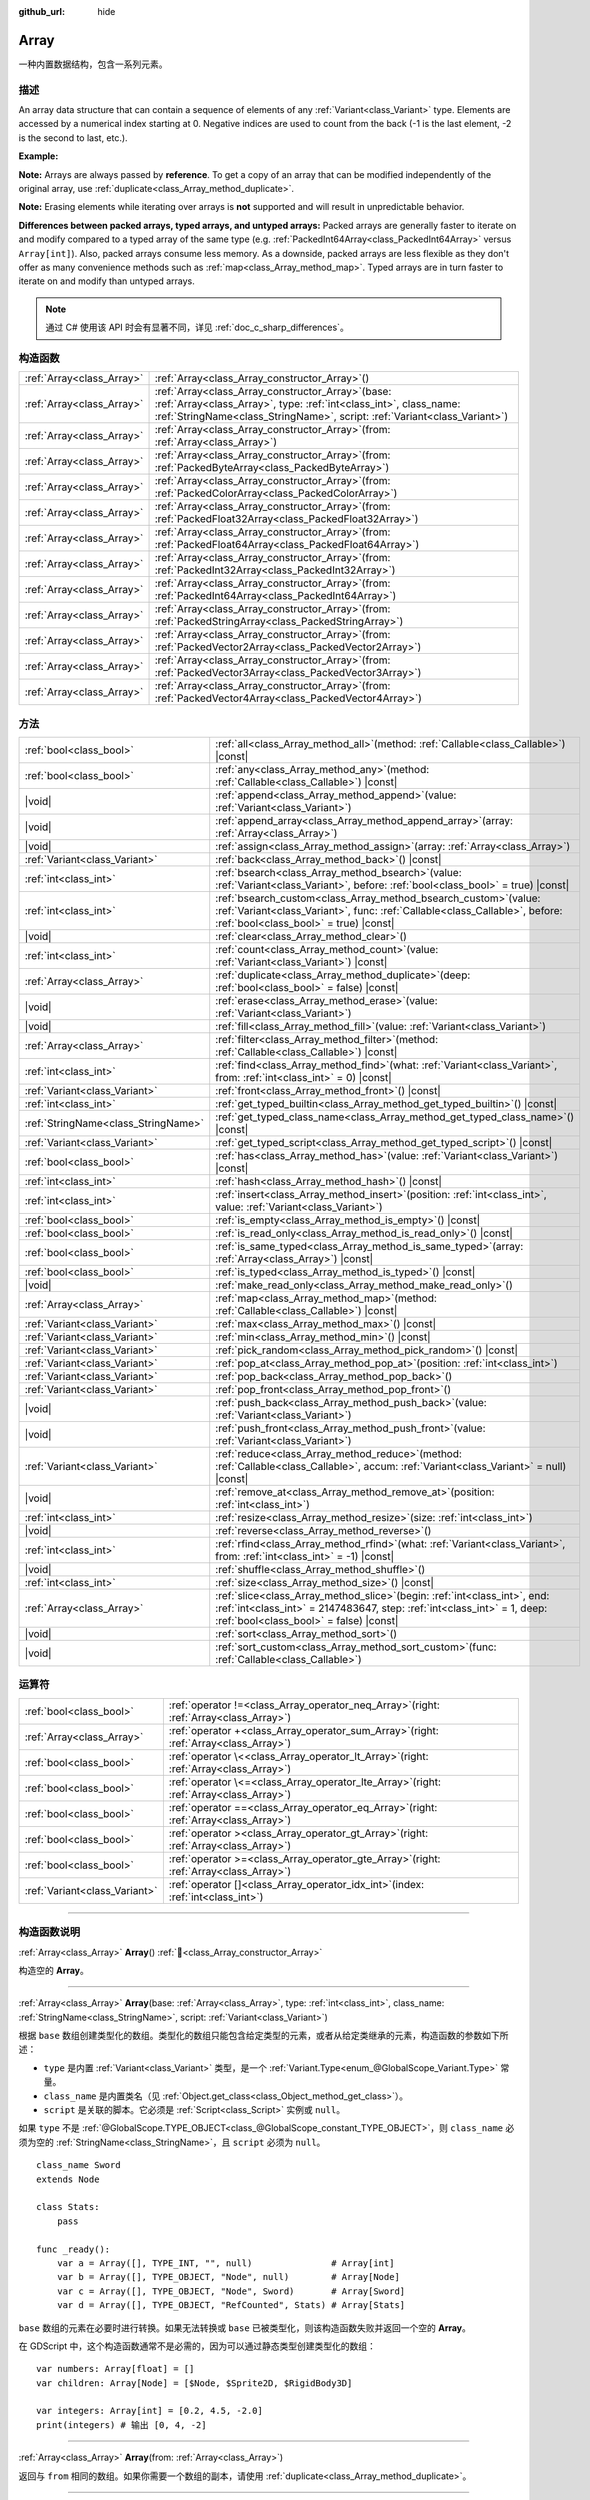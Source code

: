 :github_url: hide

.. DO NOT EDIT THIS FILE!!!
.. Generated automatically from Godot engine sources.
.. Generator: https://github.com/godotengine/godot/tree/4.3/doc/tools/make_rst.py.
.. XML source: https://github.com/godotengine/godot/tree/4.3/doc/classes/Array.xml.

.. _class_Array:

Array
=====

一种内置数据结构，包含一系列元素。

.. rst-class:: classref-introduction-group

描述
----

An array data structure that can contain a sequence of elements of any :ref:`Variant<class_Variant>` type. Elements are accessed by a numerical index starting at 0. Negative indices are used to count from the back (-1 is the last element, -2 is the second to last, etc.).

\ **Example:**\ 


.. tabs::

 .. code-tab:: gdscript

    var array = ["First", 2, 3, "Last"]
    print(array[0])  # Prints "First"
    print(array[2])  # Prints 3
    print(array[-1]) # Prints "Last"
    
    array[1] = "Second"
    print(array[1])  # Prints "Second"
    print(array[-3]) # Prints "Second"

 .. code-tab:: csharp

    var array = new Godot.Collections.Array{"First", 2, 3, "Last"};
    GD.Print(array[0]); // Prints "First"
    GD.Print(array[2]); // Prints 3
    GD.Print(array[^1]); // Prints "Last"
    
    array[1] = "Second";
    GD.Print(array[1]); // Prints "Second"
    GD.Print(array[^3]); // Prints "Second"



\ **Note:** Arrays are always passed by **reference**. To get a copy of an array that can be modified independently of the original array, use :ref:`duplicate<class_Array_method_duplicate>`.

\ **Note:** Erasing elements while iterating over arrays is **not** supported and will result in unpredictable behavior.

\ **Differences between packed arrays, typed arrays, and untyped arrays:** Packed arrays are generally faster to iterate on and modify compared to a typed array of the same type (e.g. :ref:`PackedInt64Array<class_PackedInt64Array>` versus ``Array[int]``). Also, packed arrays consume less memory. As a downside, packed arrays are less flexible as they don't offer as many convenience methods such as :ref:`map<class_Array_method_map>`. Typed arrays are in turn faster to iterate on and modify than untyped arrays.

.. note::

	通过 C# 使用该 API 时会有显著不同，详见 :ref:`doc_c_sharp_differences`\ 。

.. rst-class:: classref-reftable-group

构造函数
--------

.. table::
   :widths: auto

   +---------------------------+-------------------------------------------------------------------------------------------------------------------------------------------------------------------------------------------------------------+
   | :ref:`Array<class_Array>` | :ref:`Array<class_Array_constructor_Array>`\ (\ )                                                                                                                                                           |
   +---------------------------+-------------------------------------------------------------------------------------------------------------------------------------------------------------------------------------------------------------+
   | :ref:`Array<class_Array>` | :ref:`Array<class_Array_constructor_Array>`\ (\ base\: :ref:`Array<class_Array>`, type\: :ref:`int<class_int>`, class_name\: :ref:`StringName<class_StringName>`, script\: :ref:`Variant<class_Variant>`\ ) |
   +---------------------------+-------------------------------------------------------------------------------------------------------------------------------------------------------------------------------------------------------------+
   | :ref:`Array<class_Array>` | :ref:`Array<class_Array_constructor_Array>`\ (\ from\: :ref:`Array<class_Array>`\ )                                                                                                                         |
   +---------------------------+-------------------------------------------------------------------------------------------------------------------------------------------------------------------------------------------------------------+
   | :ref:`Array<class_Array>` | :ref:`Array<class_Array_constructor_Array>`\ (\ from\: :ref:`PackedByteArray<class_PackedByteArray>`\ )                                                                                                     |
   +---------------------------+-------------------------------------------------------------------------------------------------------------------------------------------------------------------------------------------------------------+
   | :ref:`Array<class_Array>` | :ref:`Array<class_Array_constructor_Array>`\ (\ from\: :ref:`PackedColorArray<class_PackedColorArray>`\ )                                                                                                   |
   +---------------------------+-------------------------------------------------------------------------------------------------------------------------------------------------------------------------------------------------------------+
   | :ref:`Array<class_Array>` | :ref:`Array<class_Array_constructor_Array>`\ (\ from\: :ref:`PackedFloat32Array<class_PackedFloat32Array>`\ )                                                                                               |
   +---------------------------+-------------------------------------------------------------------------------------------------------------------------------------------------------------------------------------------------------------+
   | :ref:`Array<class_Array>` | :ref:`Array<class_Array_constructor_Array>`\ (\ from\: :ref:`PackedFloat64Array<class_PackedFloat64Array>`\ )                                                                                               |
   +---------------------------+-------------------------------------------------------------------------------------------------------------------------------------------------------------------------------------------------------------+
   | :ref:`Array<class_Array>` | :ref:`Array<class_Array_constructor_Array>`\ (\ from\: :ref:`PackedInt32Array<class_PackedInt32Array>`\ )                                                                                                   |
   +---------------------------+-------------------------------------------------------------------------------------------------------------------------------------------------------------------------------------------------------------+
   | :ref:`Array<class_Array>` | :ref:`Array<class_Array_constructor_Array>`\ (\ from\: :ref:`PackedInt64Array<class_PackedInt64Array>`\ )                                                                                                   |
   +---------------------------+-------------------------------------------------------------------------------------------------------------------------------------------------------------------------------------------------------------+
   | :ref:`Array<class_Array>` | :ref:`Array<class_Array_constructor_Array>`\ (\ from\: :ref:`PackedStringArray<class_PackedStringArray>`\ )                                                                                                 |
   +---------------------------+-------------------------------------------------------------------------------------------------------------------------------------------------------------------------------------------------------------+
   | :ref:`Array<class_Array>` | :ref:`Array<class_Array_constructor_Array>`\ (\ from\: :ref:`PackedVector2Array<class_PackedVector2Array>`\ )                                                                                               |
   +---------------------------+-------------------------------------------------------------------------------------------------------------------------------------------------------------------------------------------------------------+
   | :ref:`Array<class_Array>` | :ref:`Array<class_Array_constructor_Array>`\ (\ from\: :ref:`PackedVector3Array<class_PackedVector3Array>`\ )                                                                                               |
   +---------------------------+-------------------------------------------------------------------------------------------------------------------------------------------------------------------------------------------------------------+
   | :ref:`Array<class_Array>` | :ref:`Array<class_Array_constructor_Array>`\ (\ from\: :ref:`PackedVector4Array<class_PackedVector4Array>`\ )                                                                                               |
   +---------------------------+-------------------------------------------------------------------------------------------------------------------------------------------------------------------------------------------------------------+

.. rst-class:: classref-reftable-group

方法
----

.. table::
   :widths: auto

   +-------------------------------------+---------------------------------------------------------------------------------------------------------------------------------------------------------------------------------------------------------+
   | :ref:`bool<class_bool>`             | :ref:`all<class_Array_method_all>`\ (\ method\: :ref:`Callable<class_Callable>`\ ) |const|                                                                                                              |
   +-------------------------------------+---------------------------------------------------------------------------------------------------------------------------------------------------------------------------------------------------------+
   | :ref:`bool<class_bool>`             | :ref:`any<class_Array_method_any>`\ (\ method\: :ref:`Callable<class_Callable>`\ ) |const|                                                                                                              |
   +-------------------------------------+---------------------------------------------------------------------------------------------------------------------------------------------------------------------------------------------------------+
   | |void|                              | :ref:`append<class_Array_method_append>`\ (\ value\: :ref:`Variant<class_Variant>`\ )                                                                                                                   |
   +-------------------------------------+---------------------------------------------------------------------------------------------------------------------------------------------------------------------------------------------------------+
   | |void|                              | :ref:`append_array<class_Array_method_append_array>`\ (\ array\: :ref:`Array<class_Array>`\ )                                                                                                           |
   +-------------------------------------+---------------------------------------------------------------------------------------------------------------------------------------------------------------------------------------------------------+
   | |void|                              | :ref:`assign<class_Array_method_assign>`\ (\ array\: :ref:`Array<class_Array>`\ )                                                                                                                       |
   +-------------------------------------+---------------------------------------------------------------------------------------------------------------------------------------------------------------------------------------------------------+
   | :ref:`Variant<class_Variant>`       | :ref:`back<class_Array_method_back>`\ (\ ) |const|                                                                                                                                                      |
   +-------------------------------------+---------------------------------------------------------------------------------------------------------------------------------------------------------------------------------------------------------+
   | :ref:`int<class_int>`               | :ref:`bsearch<class_Array_method_bsearch>`\ (\ value\: :ref:`Variant<class_Variant>`, before\: :ref:`bool<class_bool>` = true\ ) |const|                                                                |
   +-------------------------------------+---------------------------------------------------------------------------------------------------------------------------------------------------------------------------------------------------------+
   | :ref:`int<class_int>`               | :ref:`bsearch_custom<class_Array_method_bsearch_custom>`\ (\ value\: :ref:`Variant<class_Variant>`, func\: :ref:`Callable<class_Callable>`, before\: :ref:`bool<class_bool>` = true\ ) |const|          |
   +-------------------------------------+---------------------------------------------------------------------------------------------------------------------------------------------------------------------------------------------------------+
   | |void|                              | :ref:`clear<class_Array_method_clear>`\ (\ )                                                                                                                                                            |
   +-------------------------------------+---------------------------------------------------------------------------------------------------------------------------------------------------------------------------------------------------------+
   | :ref:`int<class_int>`               | :ref:`count<class_Array_method_count>`\ (\ value\: :ref:`Variant<class_Variant>`\ ) |const|                                                                                                             |
   +-------------------------------------+---------------------------------------------------------------------------------------------------------------------------------------------------------------------------------------------------------+
   | :ref:`Array<class_Array>`           | :ref:`duplicate<class_Array_method_duplicate>`\ (\ deep\: :ref:`bool<class_bool>` = false\ ) |const|                                                                                                    |
   +-------------------------------------+---------------------------------------------------------------------------------------------------------------------------------------------------------------------------------------------------------+
   | |void|                              | :ref:`erase<class_Array_method_erase>`\ (\ value\: :ref:`Variant<class_Variant>`\ )                                                                                                                     |
   +-------------------------------------+---------------------------------------------------------------------------------------------------------------------------------------------------------------------------------------------------------+
   | |void|                              | :ref:`fill<class_Array_method_fill>`\ (\ value\: :ref:`Variant<class_Variant>`\ )                                                                                                                       |
   +-------------------------------------+---------------------------------------------------------------------------------------------------------------------------------------------------------------------------------------------------------+
   | :ref:`Array<class_Array>`           | :ref:`filter<class_Array_method_filter>`\ (\ method\: :ref:`Callable<class_Callable>`\ ) |const|                                                                                                        |
   +-------------------------------------+---------------------------------------------------------------------------------------------------------------------------------------------------------------------------------------------------------+
   | :ref:`int<class_int>`               | :ref:`find<class_Array_method_find>`\ (\ what\: :ref:`Variant<class_Variant>`, from\: :ref:`int<class_int>` = 0\ ) |const|                                                                              |
   +-------------------------------------+---------------------------------------------------------------------------------------------------------------------------------------------------------------------------------------------------------+
   | :ref:`Variant<class_Variant>`       | :ref:`front<class_Array_method_front>`\ (\ ) |const|                                                                                                                                                    |
   +-------------------------------------+---------------------------------------------------------------------------------------------------------------------------------------------------------------------------------------------------------+
   | :ref:`int<class_int>`               | :ref:`get_typed_builtin<class_Array_method_get_typed_builtin>`\ (\ ) |const|                                                                                                                            |
   +-------------------------------------+---------------------------------------------------------------------------------------------------------------------------------------------------------------------------------------------------------+
   | :ref:`StringName<class_StringName>` | :ref:`get_typed_class_name<class_Array_method_get_typed_class_name>`\ (\ ) |const|                                                                                                                      |
   +-------------------------------------+---------------------------------------------------------------------------------------------------------------------------------------------------------------------------------------------------------+
   | :ref:`Variant<class_Variant>`       | :ref:`get_typed_script<class_Array_method_get_typed_script>`\ (\ ) |const|                                                                                                                              |
   +-------------------------------------+---------------------------------------------------------------------------------------------------------------------------------------------------------------------------------------------------------+
   | :ref:`bool<class_bool>`             | :ref:`has<class_Array_method_has>`\ (\ value\: :ref:`Variant<class_Variant>`\ ) |const|                                                                                                                 |
   +-------------------------------------+---------------------------------------------------------------------------------------------------------------------------------------------------------------------------------------------------------+
   | :ref:`int<class_int>`               | :ref:`hash<class_Array_method_hash>`\ (\ ) |const|                                                                                                                                                      |
   +-------------------------------------+---------------------------------------------------------------------------------------------------------------------------------------------------------------------------------------------------------+
   | :ref:`int<class_int>`               | :ref:`insert<class_Array_method_insert>`\ (\ position\: :ref:`int<class_int>`, value\: :ref:`Variant<class_Variant>`\ )                                                                                 |
   +-------------------------------------+---------------------------------------------------------------------------------------------------------------------------------------------------------------------------------------------------------+
   | :ref:`bool<class_bool>`             | :ref:`is_empty<class_Array_method_is_empty>`\ (\ ) |const|                                                                                                                                              |
   +-------------------------------------+---------------------------------------------------------------------------------------------------------------------------------------------------------------------------------------------------------+
   | :ref:`bool<class_bool>`             | :ref:`is_read_only<class_Array_method_is_read_only>`\ (\ ) |const|                                                                                                                                      |
   +-------------------------------------+---------------------------------------------------------------------------------------------------------------------------------------------------------------------------------------------------------+
   | :ref:`bool<class_bool>`             | :ref:`is_same_typed<class_Array_method_is_same_typed>`\ (\ array\: :ref:`Array<class_Array>`\ ) |const|                                                                                                 |
   +-------------------------------------+---------------------------------------------------------------------------------------------------------------------------------------------------------------------------------------------------------+
   | :ref:`bool<class_bool>`             | :ref:`is_typed<class_Array_method_is_typed>`\ (\ ) |const|                                                                                                                                              |
   +-------------------------------------+---------------------------------------------------------------------------------------------------------------------------------------------------------------------------------------------------------+
   | |void|                              | :ref:`make_read_only<class_Array_method_make_read_only>`\ (\ )                                                                                                                                          |
   +-------------------------------------+---------------------------------------------------------------------------------------------------------------------------------------------------------------------------------------------------------+
   | :ref:`Array<class_Array>`           | :ref:`map<class_Array_method_map>`\ (\ method\: :ref:`Callable<class_Callable>`\ ) |const|                                                                                                              |
   +-------------------------------------+---------------------------------------------------------------------------------------------------------------------------------------------------------------------------------------------------------+
   | :ref:`Variant<class_Variant>`       | :ref:`max<class_Array_method_max>`\ (\ ) |const|                                                                                                                                                        |
   +-------------------------------------+---------------------------------------------------------------------------------------------------------------------------------------------------------------------------------------------------------+
   | :ref:`Variant<class_Variant>`       | :ref:`min<class_Array_method_min>`\ (\ ) |const|                                                                                                                                                        |
   +-------------------------------------+---------------------------------------------------------------------------------------------------------------------------------------------------------------------------------------------------------+
   | :ref:`Variant<class_Variant>`       | :ref:`pick_random<class_Array_method_pick_random>`\ (\ ) |const|                                                                                                                                        |
   +-------------------------------------+---------------------------------------------------------------------------------------------------------------------------------------------------------------------------------------------------------+
   | :ref:`Variant<class_Variant>`       | :ref:`pop_at<class_Array_method_pop_at>`\ (\ position\: :ref:`int<class_int>`\ )                                                                                                                        |
   +-------------------------------------+---------------------------------------------------------------------------------------------------------------------------------------------------------------------------------------------------------+
   | :ref:`Variant<class_Variant>`       | :ref:`pop_back<class_Array_method_pop_back>`\ (\ )                                                                                                                                                      |
   +-------------------------------------+---------------------------------------------------------------------------------------------------------------------------------------------------------------------------------------------------------+
   | :ref:`Variant<class_Variant>`       | :ref:`pop_front<class_Array_method_pop_front>`\ (\ )                                                                                                                                                    |
   +-------------------------------------+---------------------------------------------------------------------------------------------------------------------------------------------------------------------------------------------------------+
   | |void|                              | :ref:`push_back<class_Array_method_push_back>`\ (\ value\: :ref:`Variant<class_Variant>`\ )                                                                                                             |
   +-------------------------------------+---------------------------------------------------------------------------------------------------------------------------------------------------------------------------------------------------------+
   | |void|                              | :ref:`push_front<class_Array_method_push_front>`\ (\ value\: :ref:`Variant<class_Variant>`\ )                                                                                                           |
   +-------------------------------------+---------------------------------------------------------------------------------------------------------------------------------------------------------------------------------------------------------+
   | :ref:`Variant<class_Variant>`       | :ref:`reduce<class_Array_method_reduce>`\ (\ method\: :ref:`Callable<class_Callable>`, accum\: :ref:`Variant<class_Variant>` = null\ ) |const|                                                          |
   +-------------------------------------+---------------------------------------------------------------------------------------------------------------------------------------------------------------------------------------------------------+
   | |void|                              | :ref:`remove_at<class_Array_method_remove_at>`\ (\ position\: :ref:`int<class_int>`\ )                                                                                                                  |
   +-------------------------------------+---------------------------------------------------------------------------------------------------------------------------------------------------------------------------------------------------------+
   | :ref:`int<class_int>`               | :ref:`resize<class_Array_method_resize>`\ (\ size\: :ref:`int<class_int>`\ )                                                                                                                            |
   +-------------------------------------+---------------------------------------------------------------------------------------------------------------------------------------------------------------------------------------------------------+
   | |void|                              | :ref:`reverse<class_Array_method_reverse>`\ (\ )                                                                                                                                                        |
   +-------------------------------------+---------------------------------------------------------------------------------------------------------------------------------------------------------------------------------------------------------+
   | :ref:`int<class_int>`               | :ref:`rfind<class_Array_method_rfind>`\ (\ what\: :ref:`Variant<class_Variant>`, from\: :ref:`int<class_int>` = -1\ ) |const|                                                                           |
   +-------------------------------------+---------------------------------------------------------------------------------------------------------------------------------------------------------------------------------------------------------+
   | |void|                              | :ref:`shuffle<class_Array_method_shuffle>`\ (\ )                                                                                                                                                        |
   +-------------------------------------+---------------------------------------------------------------------------------------------------------------------------------------------------------------------------------------------------------+
   | :ref:`int<class_int>`               | :ref:`size<class_Array_method_size>`\ (\ ) |const|                                                                                                                                                      |
   +-------------------------------------+---------------------------------------------------------------------------------------------------------------------------------------------------------------------------------------------------------+
   | :ref:`Array<class_Array>`           | :ref:`slice<class_Array_method_slice>`\ (\ begin\: :ref:`int<class_int>`, end\: :ref:`int<class_int>` = 2147483647, step\: :ref:`int<class_int>` = 1, deep\: :ref:`bool<class_bool>` = false\ ) |const| |
   +-------------------------------------+---------------------------------------------------------------------------------------------------------------------------------------------------------------------------------------------------------+
   | |void|                              | :ref:`sort<class_Array_method_sort>`\ (\ )                                                                                                                                                              |
   +-------------------------------------+---------------------------------------------------------------------------------------------------------------------------------------------------------------------------------------------------------+
   | |void|                              | :ref:`sort_custom<class_Array_method_sort_custom>`\ (\ func\: :ref:`Callable<class_Callable>`\ )                                                                                                        |
   +-------------------------------------+---------------------------------------------------------------------------------------------------------------------------------------------------------------------------------------------------------+

.. rst-class:: classref-reftable-group

运算符
------

.. table::
   :widths: auto

   +-------------------------------+----------------------------------------------------------------------------------------------+
   | :ref:`bool<class_bool>`       | :ref:`operator !=<class_Array_operator_neq_Array>`\ (\ right\: :ref:`Array<class_Array>`\ )  |
   +-------------------------------+----------------------------------------------------------------------------------------------+
   | :ref:`Array<class_Array>`     | :ref:`operator +<class_Array_operator_sum_Array>`\ (\ right\: :ref:`Array<class_Array>`\ )   |
   +-------------------------------+----------------------------------------------------------------------------------------------+
   | :ref:`bool<class_bool>`       | :ref:`operator \<<class_Array_operator_lt_Array>`\ (\ right\: :ref:`Array<class_Array>`\ )   |
   +-------------------------------+----------------------------------------------------------------------------------------------+
   | :ref:`bool<class_bool>`       | :ref:`operator \<=<class_Array_operator_lte_Array>`\ (\ right\: :ref:`Array<class_Array>`\ ) |
   +-------------------------------+----------------------------------------------------------------------------------------------+
   | :ref:`bool<class_bool>`       | :ref:`operator ==<class_Array_operator_eq_Array>`\ (\ right\: :ref:`Array<class_Array>`\ )   |
   +-------------------------------+----------------------------------------------------------------------------------------------+
   | :ref:`bool<class_bool>`       | :ref:`operator ><class_Array_operator_gt_Array>`\ (\ right\: :ref:`Array<class_Array>`\ )    |
   +-------------------------------+----------------------------------------------------------------------------------------------+
   | :ref:`bool<class_bool>`       | :ref:`operator >=<class_Array_operator_gte_Array>`\ (\ right\: :ref:`Array<class_Array>`\ )  |
   +-------------------------------+----------------------------------------------------------------------------------------------+
   | :ref:`Variant<class_Variant>` | :ref:`operator []<class_Array_operator_idx_int>`\ (\ index\: :ref:`int<class_int>`\ )        |
   +-------------------------------+----------------------------------------------------------------------------------------------+

.. rst-class:: classref-section-separator

----

.. rst-class:: classref-descriptions-group

构造函数说明
------------

.. _class_Array_constructor_Array:

.. rst-class:: classref-constructor

:ref:`Array<class_Array>` **Array**\ (\ ) :ref:`🔗<class_Array_constructor_Array>`

构造空的 **Array**\ 。

.. rst-class:: classref-item-separator

----

.. rst-class:: classref-constructor

:ref:`Array<class_Array>` **Array**\ (\ base\: :ref:`Array<class_Array>`, type\: :ref:`int<class_int>`, class_name\: :ref:`StringName<class_StringName>`, script\: :ref:`Variant<class_Variant>`\ )

根据 ``base`` 数组创建类型化的数组。类型化的数组只能包含给定类型的元素，或者从给定类继承的元素，构造函数的参数如下所述：

- ``type`` 是内置 :ref:`Variant<class_Variant>` 类型，是一个 :ref:`Variant.Type<enum_@GlobalScope_Variant.Type>` 常量。

- ``class_name`` 是内置类名（见 :ref:`Object.get_class<class_Object_method_get_class>`\ ）。

- ``script`` 是关联的脚本。它必须是 :ref:`Script<class_Script>` 实例或 ``null``\ 。

如果 ``type`` 不是 :ref:`@GlobalScope.TYPE_OBJECT<class_@GlobalScope_constant_TYPE_OBJECT>`\ ，则 ``class_name`` 必须为空的 :ref:`StringName<class_StringName>`\ ，且 ``script`` 必须为 ``null``\ 。

::

    class_name Sword
    extends Node
    
    class Stats:
        pass
    
    func _ready():
        var a = Array([], TYPE_INT, "", null)               # Array[int]
        var b = Array([], TYPE_OBJECT, "Node", null)        # Array[Node]
        var c = Array([], TYPE_OBJECT, "Node", Sword)       # Array[Sword]
        var d = Array([], TYPE_OBJECT, "RefCounted", Stats) # Array[Stats]

\ ``base`` 数组的元素在必要时进行转换。如果无法转换或 ``base`` 已被类型化，则该构造函数失败并返回一个空的 **Array**\ 。

在 GDScript 中，这个构造函数通常不是必需的，因为可以通过静态类型创建类型化的数组：

::

    var numbers: Array[float] = []
    var children: Array[Node] = [$Node, $Sprite2D, $RigidBody3D]
    
    var integers: Array[int] = [0.2, 4.5, -2.0]
    print(integers) # 输出 [0, 4, -2]

.. rst-class:: classref-item-separator

----

.. rst-class:: classref-constructor

:ref:`Array<class_Array>` **Array**\ (\ from\: :ref:`Array<class_Array>`\ )

返回与 ``from`` 相同的数组。如果你需要一个数组的副本，请使用 :ref:`duplicate<class_Array_method_duplicate>`\ 。

.. rst-class:: classref-item-separator

----

.. rst-class:: classref-constructor

:ref:`Array<class_Array>` **Array**\ (\ from\: :ref:`PackedByteArray<class_PackedByteArray>`\ )

从 :ref:`PackedByteArray<class_PackedByteArray>` 构造一个数组。

.. rst-class:: classref-item-separator

----

.. rst-class:: classref-constructor

:ref:`Array<class_Array>` **Array**\ (\ from\: :ref:`PackedColorArray<class_PackedColorArray>`\ )

从 :ref:`PackedColorArray<class_PackedColorArray>` 构造一个数组。

.. rst-class:: classref-item-separator

----

.. rst-class:: classref-constructor

:ref:`Array<class_Array>` **Array**\ (\ from\: :ref:`PackedFloat32Array<class_PackedFloat32Array>`\ )

从 :ref:`PackedFloat32Array<class_PackedFloat32Array>` 构造一个数组。

.. rst-class:: classref-item-separator

----

.. rst-class:: classref-constructor

:ref:`Array<class_Array>` **Array**\ (\ from\: :ref:`PackedFloat64Array<class_PackedFloat64Array>`\ )

从 :ref:`PackedFloat64Array<class_PackedFloat64Array>` 构造一个数组。

.. rst-class:: classref-item-separator

----

.. rst-class:: classref-constructor

:ref:`Array<class_Array>` **Array**\ (\ from\: :ref:`PackedInt32Array<class_PackedInt32Array>`\ )

从 :ref:`PackedInt32Array<class_PackedInt32Array>` 构造一个数组。

.. rst-class:: classref-item-separator

----

.. rst-class:: classref-constructor

:ref:`Array<class_Array>` **Array**\ (\ from\: :ref:`PackedInt64Array<class_PackedInt64Array>`\ )

从 :ref:`PackedInt64Array<class_PackedInt64Array>` 构造一个数组。

.. rst-class:: classref-item-separator

----

.. rst-class:: classref-constructor

:ref:`Array<class_Array>` **Array**\ (\ from\: :ref:`PackedStringArray<class_PackedStringArray>`\ )

从 :ref:`PackedStringArray<class_PackedStringArray>` 构造一个数组。

.. rst-class:: classref-item-separator

----

.. rst-class:: classref-constructor

:ref:`Array<class_Array>` **Array**\ (\ from\: :ref:`PackedVector2Array<class_PackedVector2Array>`\ )

从 :ref:`PackedVector2Array<class_PackedVector2Array>` 构造一个数组。

.. rst-class:: classref-item-separator

----

.. rst-class:: classref-constructor

:ref:`Array<class_Array>` **Array**\ (\ from\: :ref:`PackedVector3Array<class_PackedVector3Array>`\ )

从 :ref:`PackedVector3Array<class_PackedVector3Array>` 构造一个数组。

.. rst-class:: classref-item-separator

----

.. rst-class:: classref-constructor

:ref:`Array<class_Array>` **Array**\ (\ from\: :ref:`PackedVector4Array<class_PackedVector4Array>`\ )

从 :ref:`PackedVector4Array<class_PackedVector4Array>` 构造一个数组。

.. rst-class:: classref-section-separator

----

.. rst-class:: classref-descriptions-group

方法说明
--------

.. _class_Array_method_all:

.. rst-class:: classref-method

:ref:`bool<class_bool>` **all**\ (\ method\: :ref:`Callable<class_Callable>`\ ) |const| :ref:`🔗<class_Array_method_all>`

对数组中的每个元素调用给定的 :ref:`Callable<class_Callable>`\ ，如果 :ref:`Callable<class_Callable>` 为数组中的 *所有* 元素返回 ``true``\ ，则返回 ``true``\ 。如果 :ref:`Callable<class_Callable>` 为一个或多个数组元素返回 ``false``\ ，则此方法返回 ``false``\ 。

该 ``method`` 应采用一个 :ref:`Variant<class_Variant>` 参数（当前数组元素）并返回一个 :ref:`bool<class_bool>`\ 。


.. tabs::

 .. code-tab:: gdscript

    func greater_than_5(number):
        return number > 5
    
    func _ready():
        print([6, 10, 6].all(greater_than_5)) # 输出 true （3/3 元素被评估为真）。
        print([4, 10, 4].all(greater_than_5)) # 输出 false （1/3 元素被评估为真）。
        print([4, 4, 4].all(greater_than_5))  # 输出 false （0/3 元素被评估为真）。
        print([].all(greater_than_5))         # 输出 true （0/0 元素被评估为真）。
    
        # 与上面的第一行相同，但使用 lambda 函数。
        print([6, 10, 6].all(func(element): return element > 5)) # 输出 true

 .. code-tab:: csharp

    private static bool GreaterThan5(int number)
    {
        return number > 5;
    }
    
    public override void _Ready()
    {
        // 输出 true （3/3 元素被评估为真）。
        GD.Print(new Godot.Collections.Array>int< { 6, 10, 6 }.All(GreaterThan5));
        // 输出 false （1/3 元素被评估为真）。
        GD.Print(new Godot.Collections.Array>int< { 4, 10, 4 }.All(GreaterThan5));
        // 输出 false （0/3 元素被评估为真）。
        GD.Print(new Godot.Collections.Array>int< { 4, 4, 4 }.All(GreaterThan5));
        // 输出 true （0/0 元素被评估为真）。
        GD.Print(new Godot.Collections.Array>int< { }.All(GreaterThan5));
    
        // 与上面的第一行相同，但使用 lambda 函数。
        GD.Print(new Godot.Collections.Array>int< { 6, 10, 6 }.All(element => element > 5)); // 输出 true
    }



另请参见 :ref:`any<class_Array_method_any>`\ 、\ :ref:`filter<class_Array_method_filter>`\ 、\ :ref:`map<class_Array_method_map>` 和 :ref:`reduce<class_Array_method_reduce>`\ 。

\ **注意：**\ 与依赖 :ref:`filter<class_Array_method_filter>` 返回的数组大小不同，此方法会尽可能早地返回以提高性能（尤其是对于大型数组）。

\ **注意：**\ 对于空数组，此方法 `总是 <https://en.wikipedia.org/wiki/Vacuous_truth>`__ 返回 ``true``\ 。

.. rst-class:: classref-item-separator

----

.. _class_Array_method_any:

.. rst-class:: classref-method

:ref:`bool<class_bool>` **any**\ (\ method\: :ref:`Callable<class_Callable>`\ ) |const| :ref:`🔗<class_Array_method_any>`

对数组中的每个元素调用给定的 :ref:`Callable<class_Callable>`\ ，如果 :ref:`Callable<class_Callable>` 为数组中的\ * 一个或多个*\ 元素返回 ``true``\ ，则返回 ``true``\ 。如果 :ref:`Callable<class_Callable>` 为数组中的所有元素返回 ``false``\ ，则该方法返回 ``false``\ 。

该 ``method`` 应接受一个 :ref:`Variant<class_Variant>` 参数（当前数组元素）并返回一个 :ref:`bool<class_bool>`\ 。

::

    func greater_than_5(number):
        return number > 5
    
    func _ready():
        print([6, 10, 6].any(greater_than_5)) # 输出 true （3 个元素被评估为真）。
        print([4, 10, 4].any(greater_than_5)) #输出 true （1 个元素被评估为真）。
        print([4, 4, 4].any(greater_than_5))  # 输出 false （0 个元素被评估为真）。
        print([].any(greater_than_5))         # 输出 false （0 个元素被评估为真）。
    
        # 与上面的第一行相同，但使用 lambda 函数。
        print([6, 10, 6].any(func(number): return number > 5)) # 输出 true

另请参阅 :ref:`all<class_Array_method_all>`\ 、\ :ref:`filter<class_Array_method_filter>`\ 、\ :ref:`map<class_Array_method_map>` 和 :ref:`reduce<class_Array_method_reduce>`\ 。

\ **注意：**\ 与依赖 :ref:`filter<class_Array_method_filter>` 返回的数组大小不同，此方法会尽可能早地返回以提高性能（尤其是对于大型数组）。

\ **注意：**\ 对于一个空数组，这个方法总是返回 ``false``\ 。

.. rst-class:: classref-item-separator

----

.. _class_Array_method_append:

.. rst-class:: classref-method

|void| **append**\ (\ value\: :ref:`Variant<class_Variant>`\ ) :ref:`🔗<class_Array_method_append>`

将 ``value`` 追加到数组末尾（\ :ref:`push_back<class_Array_method_push_back>` 的别名）。

.. rst-class:: classref-item-separator

----

.. _class_Array_method_append_array:

.. rst-class:: classref-method

|void| **append_array**\ (\ array\: :ref:`Array<class_Array>`\ ) :ref:`🔗<class_Array_method_append_array>`

在该数组的末尾追加其他 ``array``\ 。

::

    var numbers = [1, 2, 3]
    var extra = [4, 5, 6]
    numbers.append_array(extra)
    print(numbers) # 输出 [1, 2, 3, 4, 5, 6]

.. rst-class:: classref-item-separator

----

.. _class_Array_method_assign:

.. rst-class:: classref-method

|void| **assign**\ (\ array\: :ref:`Array<class_Array>`\ ) :ref:`🔗<class_Array_method_assign>`

将另一个 ``array`` 的元素赋值到该数组中。调整数组大小以匹配 ``array``\ 。如果数组是有类型的，则执行类型转换。

.. rst-class:: classref-item-separator

----

.. _class_Array_method_back:

.. rst-class:: classref-method

:ref:`Variant<class_Variant>` **back**\ (\ ) |const| :ref:`🔗<class_Array_method_back>`

返回数组的最后一个元素。如果数组为空，则失败并返回 ``null``\ 。另请参阅 :ref:`front<class_Array_method_front>`\ 。

\ **注意：**\ 与 ``[]`` 运算符（\ ``array[-1]``\ ）不同，错误生成时不会停止项目执行。

.. rst-class:: classref-item-separator

----

.. _class_Array_method_bsearch:

.. rst-class:: classref-method

:ref:`int<class_int>` **bsearch**\ (\ value\: :ref:`Variant<class_Variant>`, before\: :ref:`bool<class_bool>` = true\ ) |const| :ref:`🔗<class_Array_method_bsearch>`

返回已排序数组中 ``value`` 的索引。如果找不到，则返回应被插入 ``value`` 的位置以保持数组被排序。使用的算法是\ `二分查找算法 <https://zh.wikipedia.org/wiki/%E4%BA%8C%E5%88%86%E6%90%9C%E5%B0%8B%E6%BC%94%E7%AE%97%E6%B3%95>`__\ 。

如果 ``before`` 为 ``true``\ （默认情况下），则返回的索引位于数组中所有等于 ``value`` 的已有元素之前。

::

    var numbers = [2, 4, 8, 10]
    var idx = numbers.bsearch(7)
    
    numbers.insert(idx, 7)
    print(numbers) # 输出 [2, 4, 7, 8, 10]
    
    var fruits = ["Apple", "Lemon", "Lemon", "Orange"]
    print(fruits.bsearch("Lemon", true))  # 输出 1，位于第一个 "Lemon"。
    print(fruits.bsearch("Lemon", false)) # 输出 3，位于 "Orange"。

\ **注意：**\ 对\ *未排序的*\ 数组调用 :ref:`bsearch<class_Array_method_bsearch>` 将导致意外行为。调用该方法之前，请使用 :ref:`sort<class_Array_method_sort>`\ 。

.. rst-class:: classref-item-separator

----

.. _class_Array_method_bsearch_custom:

.. rst-class:: classref-method

:ref:`int<class_int>` **bsearch_custom**\ (\ value\: :ref:`Variant<class_Variant>`, func\: :ref:`Callable<class_Callable>`, before\: :ref:`bool<class_bool>` = true\ ) |const| :ref:`🔗<class_Array_method_bsearch_custom>`

返回已排序数组中 ``value`` 的索引。如果找不到，则返回 ``value`` 应插入的位置，以保持数组已排序（使用 ``func`` 进行比较）。使用的算法是\ `二分查找算法 <https://zh.wikipedia.org/wiki/%E4%BA%8C%E5%88%86%E6%90%9C%E5%B0%8B%E6%BC%94%E7%AE%97%E6%B3%95>`__\ 。

与 :ref:`sort_custom<class_Array_method_sort_custom>` 类似，\ ``func`` 会根据需要多次调用，接收一个数组元素和 ``value`` 作为参数。如果数组元素应该在 ``value`` *后面*\ ，则函数应该返回 ``true``\ ，否则应该返回 ``false``\ 。

如果 ``before`` 为 ``true``\ （默认情况下），则返回的索引位于数组中所有等于 ``value`` 的已有元素之前。

::

    func sort_by_amount(a, b):
        if a[1] < b[1]:
            return true
        return false
    
    func _ready():
        var my_items = [["Tomato", 2], ["Kiwi", 5], ["Rice", 9]]
    
        var apple = ["Apple", 5]
        # "Apple" 被插入在 "Kiwi" 之前。
        my_items.insert(my_items.bsearch_custom(apple, sort_by_amount, true), apple)
    
        var banana = ["Banana", 5]
        # "Banana" 被插入在 "Kiwi" 之后。
        my_items.insert(my_items.bsearch_custom(banana, sort_by_amount, false), banana)
    
        # 输出 [["Tomato", 2], ["Apple", 5], ["Kiwi", 5], ["Banana", 5], ["Rice", 9]]
        print(my_items)

\ **注意：**\ 在\ *未排序的*\ 数组上调用 :ref:`bsearch_custom<class_Array_method_bsearch_custom>` 将导致意外行为。在调用该方法之前，请将 :ref:`sort_custom<class_Array_method_sort_custom>` 与 ``func`` 结合使用。

.. rst-class:: classref-item-separator

----

.. _class_Array_method_clear:

.. rst-class:: classref-method

|void| **clear**\ (\ ) :ref:`🔗<class_Array_method_clear>`

从该数组中移除所有元素。相当于调用 :ref:`resize<class_Array_method_resize>` 时指定大小为 ``0``\ 。

.. rst-class:: classref-item-separator

----

.. _class_Array_method_count:

.. rst-class:: classref-method

:ref:`int<class_int>` **count**\ (\ value\: :ref:`Variant<class_Variant>`\ ) |const| :ref:`🔗<class_Array_method_count>`

返回元素在数组中出现的次数。

.. rst-class:: classref-item-separator

----

.. _class_Array_method_duplicate:

.. rst-class:: classref-method

:ref:`Array<class_Array>` **duplicate**\ (\ deep\: :ref:`bool<class_bool>` = false\ ) |const| :ref:`🔗<class_Array_method_duplicate>`

返回数组的新副本。

默认情况下返回的是\ **浅拷贝**\ ：嵌套的 **Array** 和 :ref:`Dictionary<class_Dictionary>` 元素与原数组共享。对这些元素的修改会影响另一个数组。

如果 ``deep`` 为 ``true`` 则会返回\ **深拷贝**\ ：嵌套的数组和字典也会进行（递归的）复制。

.. rst-class:: classref-item-separator

----

.. _class_Array_method_erase:

.. rst-class:: classref-method

|void| **erase**\ (\ value\: :ref:`Variant<class_Variant>`\ ) :ref:`🔗<class_Array_method_erase>`

查找并从数组中移除 ``value`` 的第一个匹配值。如果数组中不存在 ``value``\ ，则什么也不会发生。要通过索引移除元素，请改用 :ref:`remove_at<class_Array_method_remove_at>`\ 。

\ **注意：**\ 该方法将移除的 ``value`` 后每个元素的索引移回一位，这可能会产生明显的性能成本，尤其是在较大的数组上。

\ **注意：**\ 在迭代数组时移除元素\ **不**\ 受支持，并且将导致不可预测的行为。

.. rst-class:: classref-item-separator

----

.. _class_Array_method_fill:

.. rst-class:: classref-method

|void| **fill**\ (\ value\: :ref:`Variant<class_Variant>`\ ) :ref:`🔗<class_Array_method_fill>`

将该数组中的所有元素都设置为给定的 ``value``\ 。

该方法通常与 :ref:`resize<class_Array_method_resize>` 一起使用，用于创建给定大小的数组并对其元素进行初始化：


.. tabs::

 .. code-tab:: gdscript

    var array = []
    array.resize(5)
    array.fill(2)
    print(array) # 输出 [2, 2, 2, 2, 2]

 .. code-tab:: csharp

    var array = new Godot.Collections.Array();
    array.Resize(5);
    array.Fill(2);
    GD.Print(array); // 输出 [2, 2, 2, 2, 2]



\ **注意：**\ 如果 ``value`` 是通过引用传递的 :ref:`Variant<class_Variant>`\ （\ :ref:`Object<class_Object>` 派生类、\ **Array**\ 、\ :ref:`Dictionary<class_Dictionary>` 等），则会用同一个 ``value`` 的引用填充该数组，即不会创建副本。

.. rst-class:: classref-item-separator

----

.. _class_Array_method_filter:

.. rst-class:: classref-method

:ref:`Array<class_Array>` **filter**\ (\ method\: :ref:`Callable<class_Callable>`\ ) |const| :ref:`🔗<class_Array_method_filter>`

在数组中的每个元素上调用给定的 :ref:`Callable<class_Callable>`\ ，并返回一个新的、经过过滤的 **Array**\ 。

该 ``method`` 接收一个数组元素作为参数，并且应返回 ``true`` 以将该元素添加到过滤后的数组中，或返回 ``false`` 以将其排除。

::

    func is_even(number):
        return number % 2 == 0
    
    func _ready():
        print([1, 4, 5, 8].filter(is_even)) # 输出 [4, 8]
    
        # 与上面相同，但使用 lambda 函数。
        print([1, 4, 5, 8].filter(func(number): return number % 2 == 0))

另请参见 :ref:`any<class_Array_method_any>`\ 、\ :ref:`all<class_Array_method_all>`\ 、\ :ref:`map<class_Array_method_map>` 和 :ref:`reduce<class_Array_method_reduce>`\ 。

.. rst-class:: classref-item-separator

----

.. _class_Array_method_find:

.. rst-class:: classref-method

:ref:`int<class_int>` **find**\ (\ what\: :ref:`Variant<class_Variant>`, from\: :ref:`int<class_int>` = 0\ ) |const| :ref:`🔗<class_Array_method_find>`

返回 ``what`` 在该数组中\ **第一次**\ 出现时的索引，不存在时返回 ``-1``\ 。搜索的起点可以使用 ``from`` 指定，终点为数组末尾。

\ **注意：**\ 如果你只想知道数组中是否包含 ``what``\ ，请使用 :ref:`has<class_Array_method_has>`\ （C# 则为 ``Contains``\ ）。在 GDScript 中，你还可以使用 ``in`` 运算符。

\ **注意：**\ 出于性能方面的考虑，搜索时会使用到 ``what`` 的 :ref:`Variant.Type<enum_@GlobalScope_Variant.Type>`\ 。例如该方法不会认为 ``7``\ （\ :ref:`int<class_int>`\ ）和 ``7.0``\ （\ :ref:`float<class_float>`\ ）相等。

.. rst-class:: classref-item-separator

----

.. _class_Array_method_front:

.. rst-class:: classref-method

:ref:`Variant<class_Variant>` **front**\ (\ ) |const| :ref:`🔗<class_Array_method_front>`

返回数组的第一个元素。如果数组为空，则失败并返回 ``null``\ 。另请参阅 :ref:`back<class_Array_method_back>`\ 。

\ **注意：**\ 与 ``[]`` 运算符（\ ``array[0]``\ ）不同，错误产生时不会停止项目执行。

.. rst-class:: classref-item-separator

----

.. _class_Array_method_get_typed_builtin:

.. rst-class:: classref-method

:ref:`int<class_int>` **get_typed_builtin**\ (\ ) |const| :ref:`🔗<class_Array_method_get_typed_builtin>`

将类型化数组的内置 :ref:`Variant<class_Variant>` 类型作为 :ref:`Variant.Type<enum_@GlobalScope_Variant.Type>` 常量返回。如果该数组不是类型化的，则返回 :ref:`@GlobalScope.TYPE_NIL<class_@GlobalScope_constant_TYPE_NIL>`\ 。另请参阅 :ref:`is_typed<class_Array_method_is_typed>`\ 。

.. rst-class:: classref-item-separator

----

.. _class_Array_method_get_typed_class_name:

.. rst-class:: classref-method

:ref:`StringName<class_StringName>` **get_typed_class_name**\ (\ ) |const| :ref:`🔗<class_Array_method_get_typed_class_name>`

如果内置 :ref:`Variant<class_Variant>` 类型为 :ref:`@GlobalScope.TYPE_OBJECT<class_@GlobalScope_constant_TYPE_OBJECT>`\ ，则返回类型数组的\ **内置**\ 类名。否则，返回一个空的 :ref:`StringName<class_StringName>`\ 。另请参阅 :ref:`is_typed<class_Array_method_is_typed>` 和 :ref:`Object.get_class<class_Object_method_get_class>`\ 。

.. rst-class:: classref-item-separator

----

.. _class_Array_method_get_typed_script:

.. rst-class:: classref-method

:ref:`Variant<class_Variant>` **get_typed_script**\ (\ ) |const| :ref:`🔗<class_Array_method_get_typed_script>`

返回与该类型数组关联的 :ref:`Script<class_Script>` 实例，如果不存在则返回 ``null``\ 。另请参阅 :ref:`is_typed<class_Array_method_is_typed>`\ 。

.. rst-class:: classref-item-separator

----

.. _class_Array_method_has:

.. rst-class:: classref-method

:ref:`bool<class_bool>` **has**\ (\ value\: :ref:`Variant<class_Variant>`\ ) |const| :ref:`🔗<class_Array_method_has>`

如果该数组包含给定的 ``value``\ ，则返回 ``true``\ 。


.. tabs::

 .. code-tab:: gdscript

    print(["inside", 7].has("inside"))  # 输出 true
    print(["inside", 7].has("outside")) # 输出 false
    print(["inside", 7].has(7))         # 输出 true
    print(["inside", 7].has("7"))       # 输出 false

 .. code-tab:: csharp

    var arr = new Godot.Collections.Array { "inside", 7 };
    // 按照 C# 惯例，该方法重命名为 `Contains`。
    GD.Print(arr.Contains("inside"));  // 输出 true
    GD.Print(arr.Contains("outside")); // 输出 false
    GD.Print(arr.Contains(7));         // 输出 true
    GD.Print(arr.Contains("7"));       // 输出 false



在 GDScript 中，这相当于 ``in`` 运算符：

::

    if 4 in [2, 4, 6, 8]:
        print("4 is here!") # 将被输出。

\ **注意：**\ 出于性能原因，搜索会受到 ``value`` 的 :ref:`Variant.Type<enum_@GlobalScope_Variant.Type>` 的影响。例如，对于该方法，\ ``7``\ （\ :ref:`int<class_int>`\ ）和 ``7.0``\ （\ :ref:`float<class_float>`\ ）不被视为相等。

.. rst-class:: classref-item-separator

----

.. _class_Array_method_hash:

.. rst-class:: classref-method

:ref:`int<class_int>` **hash**\ (\ ) |const| :ref:`🔗<class_Array_method_hash>`

返回代表该数组及其内容的散列 32 位整数值。

\ **注意：**\ 由于哈希碰撞的缘故，哈希相同的数组\ *不*\ 保证相同。而相对的是，哈希不同的数组保证不同。

.. rst-class:: classref-item-separator

----

.. _class_Array_method_insert:

.. rst-class:: classref-method

:ref:`int<class_int>` **insert**\ (\ position\: :ref:`int<class_int>`, value\: :ref:`Variant<class_Variant>`\ ) :ref:`🔗<class_Array_method_insert>`

在数组中给定索引（\ ``position``\ ）处插入新元素（\ ``value``\ ）。\ ``position`` 应介于 ``0`` 和数组的 :ref:`size<class_Array_method_size>` 之间。

如果成功，则返回 :ref:`@GlobalScope.OK<class_@GlobalScope_constant_OK>`\ ；如果该方法失败，则返回其他 :ref:`Error<enum_@GlobalScope_Error>` 常量之一。

\ **注意：**\ ``position`` 之后的每个元素的索引都需要向前移动，这可能会产生明显的性能成本，尤其是在较大的数组上。

.. rst-class:: classref-item-separator

----

.. _class_Array_method_is_empty:

.. rst-class:: classref-method

:ref:`bool<class_bool>` **is_empty**\ (\ ) |const| :ref:`🔗<class_Array_method_is_empty>`

如果数组为空（\ ``[]``\ ），则返回 ``true``\ 。另请参阅 :ref:`size<class_Array_method_size>`\ 。

.. rst-class:: classref-item-separator

----

.. _class_Array_method_is_read_only:

.. rst-class:: classref-method

:ref:`bool<class_bool>` **is_read_only**\ (\ ) |const| :ref:`🔗<class_Array_method_is_read_only>`

如果该数组是只读的，则返回 ``true``\ 。请参阅 :ref:`make_read_only<class_Array_method_make_read_only>`\ 。

在 GDScript 中，如果数组是使用 ``const`` 关键字声明的，则该数组自动为只读。

.. rst-class:: classref-item-separator

----

.. _class_Array_method_is_same_typed:

.. rst-class:: classref-method

:ref:`bool<class_bool>` **is_same_typed**\ (\ array\: :ref:`Array<class_Array>`\ ) |const| :ref:`🔗<class_Array_method_is_same_typed>`

如果该数组的类型与给定的 ``array`` 相同，则返回 ``true``\ 。另请参阅 :ref:`is_typed<class_Array_method_is_typed>`\ 。

.. rst-class:: classref-item-separator

----

.. _class_Array_method_is_typed:

.. rst-class:: classref-method

:ref:`bool<class_bool>` **is_typed**\ (\ ) |const| :ref:`🔗<class_Array_method_is_typed>`

如果数组是类型化的，则返回 ``true``\ 。类型化数组只能包含由类型化数组构造函数定义的特定类型的元素。类型化数组的方法仍应返回通用 :ref:`Variant<class_Variant>`\ 。

在 GDScript 中，可以使用静态类型定义类型化数组：

::

    var numbers: Array[float] = [0.2, 4.2, -2.0]
    print(numbers.is_typed()) # 输出 true

.. rst-class:: classref-item-separator

----

.. _class_Array_method_make_read_only:

.. rst-class:: classref-method

|void| **make_read_only**\ (\ ) :ref:`🔗<class_Array_method_make_read_only>`

使数组只读。数组的元素无法使用其他值覆盖，顺序也无法改变。不适用于字典等嵌套的元素。

在 GDScript 中，使用 ``const`` 关键字声明的数组会自动变为只读。

.. rst-class:: classref-item-separator

----

.. _class_Array_method_map:

.. rst-class:: classref-method

:ref:`Array<class_Array>` **map**\ (\ method\: :ref:`Callable<class_Callable>`\ ) |const| :ref:`🔗<class_Array_method_map>`

为数组中的每个元素调用给定的 :ref:`Callable<class_Callable>` 并返回一个新数组，其中填充了该 ``method`` 返回的值。

\ ``method`` 应该采用一个 :ref:`Variant<class_Variant>` 参数（当前数组元素）并且可以返回任意 :ref:`Variant<class_Variant>`\ 。

::

    func double(number):
        return number * 2
    
    func _ready():
        print([1, 2, 3].map(double)) # 输出 [2, 4, 6]
    
        # 与上面相同，但使用 lambda 函数。
        print([1, 2, 3].map(func(element): return element * 2))

另请参见 :ref:`filter<class_Array_method_filter>`\ 、\ :ref:`reduce<class_Array_method_reduce>`\ 、\ :ref:`any<class_Array_method_any>` 和 :ref:`all<class_Array_method_all>`\ 。

.. rst-class:: classref-item-separator

----

.. _class_Array_method_max:

.. rst-class:: classref-method

:ref:`Variant<class_Variant>` **max**\ (\ ) |const| :ref:`🔗<class_Array_method_max>`

如果所有元素都可以比较，则返回数组中包含元素的最大值。否则，返回 ``null``\ 。另请参阅 :ref:`min<class_Array_method_min>`\ 。

要使用自定义比较器查找最大值，可以使用 :ref:`reduce<class_Array_method_reduce>`\ 。

.. rst-class:: classref-item-separator

----

.. _class_Array_method_min:

.. rst-class:: classref-method

:ref:`Variant<class_Variant>` **min**\ (\ ) |const| :ref:`🔗<class_Array_method_min>`

如果所有元素都可以比较，则返回数组中包含元素的最小值。否则，返回 ``null``\ 。另请参阅 :ref:`max<class_Array_method_max>`\ 。

.. rst-class:: classref-item-separator

----

.. _class_Array_method_pick_random:

.. rst-class:: classref-method

:ref:`Variant<class_Variant>` **pick_random**\ (\ ) |const| :ref:`🔗<class_Array_method_pick_random>`

从该数组中返回一个随机元素。如果数组为空，则生成一个错误并返回 ``null``\ 。


.. tabs::

 .. code-tab:: gdscript

    # 可能输出 1、2、3.25、或 "Hi"。
    print([1, 2, 3.25, "Hi"].pick_random())

 .. code-tab:: csharp

    var array = new Godot.Collections.Array { 1, 2, 3.25f, "Hi" };
    GD.Print(array.PickRandom()); // 可能输出 1、2、3.25、或 "Hi"。



\ **注意：**\ 与引擎中的许多类似函数（例如 :ref:`@GlobalScope.randi<class_@GlobalScope_method_randi>` 或 :ref:`shuffle<class_Array_method_shuffle>`\ ）一样，该方法使用通用的全局随机种子。要从该方法获得可预测的结果，请参阅 :ref:`@GlobalScope.seed<class_@GlobalScope_method_seed>`\ 。

.. rst-class:: classref-item-separator

----

.. _class_Array_method_pop_at:

.. rst-class:: classref-method

:ref:`Variant<class_Variant>` **pop_at**\ (\ position\: :ref:`int<class_int>`\ ) :ref:`🔗<class_Array_method_pop_at>`

移除并返回数组中位于 ``position`` 索引处的元素。如果 ``position`` 为负数，则认为是相对于该数组末尾的值。如果数组为空，则返回 ``null``\ ；如果 ``position`` 超出范围，还会生成错误消息。

\ **注意：**\ 该方法将 ``position`` 之后每个元素的索引向后移动，这可能会产生明显的性能成本，尤其是在较大的数组上。

.. rst-class:: classref-item-separator

----

.. _class_Array_method_pop_back:

.. rst-class:: classref-method

:ref:`Variant<class_Variant>` **pop_back**\ (\ ) :ref:`🔗<class_Array_method_pop_back>`

移除并返回数组中的末尾元素。如果数组为空，则返回 ``null``\ ，而不会生成错误。另见 :ref:`pop_front<class_Array_method_pop_front>`\ 。

.. rst-class:: classref-item-separator

----

.. _class_Array_method_pop_front:

.. rst-class:: classref-method

:ref:`Variant<class_Variant>` **pop_front**\ (\ ) :ref:`🔗<class_Array_method_pop_front>`

移除并返回数组的第一个元素。如果数组为空，则返回 ``null``\ ，而不会生成错误。另请参阅 :ref:`pop_back<class_Array_method_pop_back>`\ 。

\ **注意：**\ 该方法将每个其他元素的索引向后移动，这可能会产生明显的性能成本，尤其是在较大的数组上。

.. rst-class:: classref-item-separator

----

.. _class_Array_method_push_back:

.. rst-class:: classref-method

|void| **push_back**\ (\ value\: :ref:`Variant<class_Variant>`\ ) :ref:`🔗<class_Array_method_push_back>`

在数组的末端追加一个元素。另请参阅 :ref:`push_front<class_Array_method_push_front>`\ 。

.. rst-class:: classref-item-separator

----

.. _class_Array_method_push_front:

.. rst-class:: classref-method

|void| **push_front**\ (\ value\: :ref:`Variant<class_Variant>`\ ) :ref:`🔗<class_Array_method_push_front>`

在数组的开头添加一个元素。另请参阅 :ref:`push_back<class_Array_method_push_back>`\ 。

\ **注意：**\ 该方法将每个其他元素的索引向前移动，这可能会产生明显的性能成本，尤其是在较大的数组上。

.. rst-class:: classref-item-separator

----

.. _class_Array_method_reduce:

.. rst-class:: classref-method

:ref:`Variant<class_Variant>` **reduce**\ (\ method\: :ref:`Callable<class_Callable>`, accum\: :ref:`Variant<class_Variant>` = null\ ) |const| :ref:`🔗<class_Array_method_reduce>`

为数组中的每个元素调用给定的 :ref:`Callable<class_Callable>`\ ，将结果累积在 ``accum`` 中，然后返回它。

\ ``method`` 接受两个参数：\ ``accum`` 的当前值，以及当前的数组元素。如果 ``accum`` 为 ``null``\ （默认值），则会从第二个元素开始迭代，将第一个元素作为 ``accum`` 的初始值。

::

    func sum(accum, number):
        return accum + number
    
    func _ready():
        print([1, 2, 3].reduce(sum, 0))  # 输出 6
        print([1, 2, 3].reduce(sum, 10)) # 输出 16
    
        # 与上面相同，但使用 lambda 函数。
        print([1, 2, 3].reduce(func(accum, number): return accum + number, 10))

如果 :ref:`max<class_Array_method_max>` 不理想，也可以使用该方法来实现自定义比较器：

::

    func _ready():
        var arr = [Vector2(5, 0), Vector2(3, 4), Vector2(1, 2)]
    
        var longest_vec = arr.reduce(func(max, vec): return vec if is_length_greater(vec, max) else max)
        print(longest_vec) # 输出 Vector2(3, 4).
    
    func is_length_greater(a, b):
        return a.length() > b.length()

另见 :ref:`map<class_Array_method_map>`\ 、\ :ref:`filter<class_Array_method_filter>`\ 、\ :ref:`any<class_Array_method_any>`\ 、\ :ref:`all<class_Array_method_all>`\ 。

.. rst-class:: classref-item-separator

----

.. _class_Array_method_remove_at:

.. rst-class:: classref-method

|void| **remove_at**\ (\ position\: :ref:`int<class_int>`\ ) :ref:`🔗<class_Array_method_remove_at>`

从数组中移除指定索引（\ ``position``\ ）处的元素。如果索引超出范围，则该方法失败。

如果需要返回被移除的元素，请使用 :ref:`pop_at<class_Array_method_pop_at>`\ 。要按值移除元素，请改用 :ref:`erase<class_Array_method_erase>`\ 。

\ **注意：**\ 该方法将 ``position`` 之后每个元素的索引向后移，这可能会产生明显的性能成本，尤其是在较大的数组上。

\ **注意：**\ ``position`` 不能为负数。要移除相对于数组末尾的元素，请使用 ``arr.remove_at(arr.size() - (i + 1))``\ 。要从数组中移除最后一个元素，请使用 ``arr.resize(arr.size() - 1)``\ 。

.. rst-class:: classref-item-separator

----

.. _class_Array_method_resize:

.. rst-class:: classref-method

:ref:`int<class_int>` **resize**\ (\ size\: :ref:`int<class_int>`\ ) :ref:`🔗<class_Array_method_resize>`

将数组的元素数设置为 ``size``\ 。如果 ``size`` 小于数组的当前大小，则移除末尾的元素。如果 ``size`` 大于数组的当前大小，则添加新的默认元素（通常为 ``null``\ ），具体取决于数组的类型。

如果成功，则返回 :ref:`@GlobalScope.OK<class_@GlobalScope_constant_OK>`\ ；如果该方法失败，则返回其他 :ref:`Error<enum_@GlobalScope_Error>` 常量之一。

\ **注意：**\ 调用该方法一次并分配新值，要比为每个新元素调用 :ref:`append<class_Array_method_append>` 更快。

.. rst-class:: classref-item-separator

----

.. _class_Array_method_reverse:

.. rst-class:: classref-method

|void| **reverse**\ (\ ) :ref:`🔗<class_Array_method_reverse>`

反转数组中所有元素的顺序。

.. rst-class:: classref-item-separator

----

.. _class_Array_method_rfind:

.. rst-class:: classref-method

:ref:`int<class_int>` **rfind**\ (\ what\: :ref:`Variant<class_Variant>`, from\: :ref:`int<class_int>` = -1\ ) |const| :ref:`🔗<class_Array_method_rfind>`

返回该数组中 ``what`` **最后一次**\ 出现时的索引，不存在时则为 ``-1``\ 。搜索的起点可以用 ``from`` 指定，终点为该数组的开头。该方法与 :ref:`find<class_Array_method_find>` 相对。

.. rst-class:: classref-item-separator

----

.. _class_Array_method_shuffle:

.. rst-class:: classref-method

|void| **shuffle**\ (\ ) :ref:`🔗<class_Array_method_shuffle>`

随机打乱数组中所有元素的顺序。

\ **注意：**\ 与引擎中很多类似的函数一样（例如 :ref:`@GlobalScope.randi<class_@GlobalScope_method_randi>` 和 :ref:`pick_random<class_Array_method_pick_random>`\ ），该方法使用的是通用的全局随机数种子。如何获取可预知的结果见 :ref:`@GlobalScope.seed<class_@GlobalScope_method_seed>`\ 。

.. rst-class:: classref-item-separator

----

.. _class_Array_method_size:

.. rst-class:: classref-method

:ref:`int<class_int>` **size**\ (\ ) |const| :ref:`🔗<class_Array_method_size>`

返回该数组中元素的数量。空数组（\ ``[]``\ ）始终返回 ``0``\ 。另请参阅 :ref:`is_empty<class_Array_method_is_empty>`\ 。

.. rst-class:: classref-item-separator

----

.. _class_Array_method_slice:

.. rst-class:: classref-method

:ref:`Array<class_Array>` **slice**\ (\ begin\: :ref:`int<class_int>`, end\: :ref:`int<class_int>` = 2147483647, step\: :ref:`int<class_int>` = 1, deep\: :ref:`bool<class_bool>` = false\ ) |const| :ref:`🔗<class_Array_method_slice>`

返回一个新的 **Array**\ ，其中包含该数组的元素，从索引 ``begin``\ （含）到 ``end``\ （不含），每个 ``step`` 个元素。

如果 ``begin`` 或 ``end`` 为负数，则它们的值相对于数组的末尾。

如果 ``step`` 为负数，则该方法反向遍历数组，返回按反向顺序排列的切片数组。要使其起作用，\ ``begin`` 必须大于 ``end``\ 。

如果 ``deep`` 为 ``true``\ ，则切片数组中所有嵌套的 **Array** 和 :ref:`Dictionary<class_Dictionary>` 元素都将从原始元素中递归复制。另请参阅 :ref:`duplicate<class_Array_method_duplicate>`)。

::

    var letters = ["A", "B", "C", "D", "E", "F"]
    
    print(letters.slice(0, 2))  # 输出 ["A", "B"]
    print(letters.slice(2, -2)) # 输出 ["C", "D"]
    print(letters.slice(-2, 6)) # 输出 ["E", "F"]
    
    print(letters.slice(0, 6, 2))  # 输出 ["A", "C", "E"]
    print(letters.slice(4, 1, -1)) # 输出 ["E", "D", "C"]

.. rst-class:: classref-item-separator

----

.. _class_Array_method_sort:

.. rst-class:: classref-method

|void| **sort**\ (\ ) :ref:`🔗<class_Array_method_sort>`

按升序对数组进行排序。最终顺序取决于元素之间的“小于”（\ ``>``\ ）比较。


.. tabs::

 .. code-tab:: gdscript

    var numbers = [10, 5, 2.5, 8]
    numbers.sort()
    print(numbers) # 输出 [2.5, 5, 8, 10]

 .. code-tab:: csharp

    var numbers = new Godot.Collections.Array { 10, 5, 2.5, 8 };
    numbers.Sort();
    GD.Print(numbers); // 输出 [2.5, 5, 8, 10]



\ **注意：**\ 使用的排序算法并不\ `稳定 <https://en.wikipedia.org/wiki/Sorting_algorithm#Stability>`__\ 。这意味着等效元素（例如 ``2`` 和 ``2.0``\ ）在调用 :ref:`sort<class_Array_method_sort>` 时可能会改变其顺序。

.. rst-class:: classref-item-separator

----

.. _class_Array_method_sort_custom:

.. rst-class:: classref-method

|void| **sort_custom**\ (\ func\: :ref:`Callable<class_Callable>`\ ) :ref:`🔗<class_Array_method_sort_custom>`

使用自定义的 :ref:`Callable<class_Callable>` 对数组进行排序。

\ ``func`` 可根据需要多次调用，接收两个数组元素作为参数。如果第一个元素应移到第二个元素的\ *前面*\ ，则该函数应返回 ``true``\ ，否则应返回 ``false``\ 。

::

    func sort_ascending(a, b):
        if a[1] < b[1]:
            return true
        return false
    
    func _ready():
        var my_items = [["Tomato", 5], ["Apple", 9], ["Rice", 4]]
        my_items.sort_custom(sort_ascending)
        print(my_items) # 输出 [["Rice", 4], ["Tomato", 5], ["Apple", 9]]
    
        # 使用 lambda 函数按降序排序。
        my_items.sort_custom(func(a, b): return a[0] > b[0])
        print(my_items) # 输出 [["Apple", 9], ["Tomato", 5], ["Rice", 4]]

可能还需要使用该方法按自然顺序对字符串进行排序，使用 :ref:`String.naturalnocasecmp_to<class_String_method_naturalnocasecmp_to>`\ ，如下例所示：

::

    var files = ["newfile1", "newfile2", "newfile10", "newfile11"]
    files.sort_custom(func(a, b): return a.naturalnocasecmp_to(b) < 0)
    print(files) # 输出 ["newfile1", "newfile2", "newfile10", "newfile11"]

\ **注意：**\ 在 C# 中，不支持该方法。

\ **注意：**\ 使用的排序算法并不是\ `稳定的 <https://en.wikipedia.org/wiki/Sorting_algorithm#Stability>`__\ 。这意味着在调用该方法时，被视为相等的值的顺序可能会发生变化。

\ **注意：**\ 不应随机化 ``func`` 的返回值，因为堆排序算法需要一致的结果。随机化返回值将导致意外行为。

.. rst-class:: classref-section-separator

----

.. rst-class:: classref-descriptions-group

运算符说明
----------

.. _class_Array_operator_neq_Array:

.. rst-class:: classref-operator

:ref:`bool<class_bool>` **operator !=**\ (\ right\: :ref:`Array<class_Array>`\ ) :ref:`🔗<class_Array_operator_neq_Array>`

如果该数组的大小或其元素与 ``right`` 不同，则返回 ``true``\ 。

.. rst-class:: classref-item-separator

----

.. _class_Array_operator_sum_Array:

.. rst-class:: classref-operator

:ref:`Array<class_Array>` **operator +**\ (\ right\: :ref:`Array<class_Array>`\ ) :ref:`🔗<class_Array_operator_sum_Array>`

将 ``right`` 数组追加到左操作数，会创建一个新的 **Array**\ 。这也称为数组拼接。


.. tabs::

 .. code-tab:: gdscript

    var array1 = ["One", 2]
    var array2 = [3, "Four"]
    print(array1 + array2) # 输出 ["One", 2, 3, "Four"]

 .. code-tab:: csharp

    // 请注意，C# 的原生数组类型无法进行拼接。
    var array1 = new Godot.Collections.Array{"One", 2};
    var array2 = new Godot.Collections.Array{3, "Four"};
    GD.Print(array1 + array2); // 输出 ["One", 2, 3, "Four"]



\ **注意：**\ 对于已有数组，\ :ref:`append_array<class_Array_method_append_array>` 比使用 ``+=`` 运算符的拼接和赋值效率高得多。

.. rst-class:: classref-item-separator

----

.. _class_Array_operator_lt_Array:

.. rst-class:: classref-operator

:ref:`bool<class_bool>` **operator <**\ (\ right\: :ref:`Array<class_Array>`\ ) :ref:`🔗<class_Array_operator_lt_Array>`

按顺序比较两个数组的元素，从索引 ``0`` 开始，到两个数组共同的最后一个索引结束。对于每对元素，如果该数组的元素小于 ``right`` 的元素，则返回 ``true``\ ；如果该元素大于 ``right`` 的元素，则返回 ``false``\ 。否则，继续下一对。

当所有搜索到的元素都相等时，如果该数组的大小小于 ``right`` 的大小，则返回 ``true``\ ，否则返回 ``false``\ 。

.. rst-class:: classref-item-separator

----

.. _class_Array_operator_lte_Array:

.. rst-class:: classref-operator

:ref:`bool<class_bool>` **operator <=**\ (\ right\: :ref:`Array<class_Array>`\ ) :ref:`🔗<class_Array_operator_lte_Array>`

按顺序比较两个数组的元素，从索引 ``0`` 开始，到两个数组共同的最后一个索引结束。对于每对元素，如果该数组的元素小于 ``right`` 的元素，则返回 ``true``\ ；如果该元素较大则返回 ``false``\ 。否则，继续下一对。

当所有搜索到的元素都相等时，如果该数组的大小小于或等于 ``right`` 的大小，则返回 ``true``\ ，否则返回 ``false``\ 。

.. rst-class:: classref-item-separator

----

.. _class_Array_operator_eq_Array:

.. rst-class:: classref-operator

:ref:`bool<class_bool>` **operator ==**\ (\ right\: :ref:`Array<class_Array>`\ ) :ref:`🔗<class_Array_operator_eq_Array>`

将左操作数 **Array** 与 ``right`` **Array** 进行比较。如果数组的大小和内容相等，则返回 ``true``\ ，否则返回 ``false``\ 。

.. rst-class:: classref-item-separator

----

.. _class_Array_operator_gt_Array:

.. rst-class:: classref-operator

:ref:`bool<class_bool>` **operator >**\ (\ right\: :ref:`Array<class_Array>`\ ) :ref:`🔗<class_Array_operator_gt_Array>`

按顺序比较两个数组的元素，从索引 ``0`` 开始，到两个数组共同的最后一个索引结束。对于每对元素，如果该数组的元素大于 ``right`` 的元素，则返回 ``true``\ ；如果该元素较小则返回 ``false``\ 。否则，继续下一对。

当所有搜索到的元素都相等时，如果该数组的大小大于 ``right`` 的大小，则返回 ``true``\ ，否则返回 ``false``\ 。

.. rst-class:: classref-item-separator

----

.. _class_Array_operator_gte_Array:

.. rst-class:: classref-operator

:ref:`bool<class_bool>` **operator >=**\ (\ right\: :ref:`Array<class_Array>`\ ) :ref:`🔗<class_Array_operator_gte_Array>`

按顺序比较两个数组的元素，从索引 ``0`` 开始，到两个数组共同的最后一个索引结束。对于每对元素，如果该数组的元素大于 ``right`` 的元素，则返回 ``true``\ ，如果该元素较小则返回 ``false``\ 。否则，继续下一对。

当所有搜索到的元素都相等时，如果该数组的大小大于或等于 ``right`` 的大小，则返回 ``true``\ ，否则返回 ``false``\ 。

.. rst-class:: classref-item-separator

----

.. _class_Array_operator_idx_int:

.. rst-class:: classref-operator

:ref:`Variant<class_Variant>` **operator []**\ (\ index\: :ref:`int<class_int>`\ ) :ref:`🔗<class_Array_operator_idx_int>`

返回指定 ``index`` 处的 :ref:`Variant<class_Variant>` 元素。数组从索引 0 开始。如果 ``index`` 大于或等于 ``0``\ ，则从数组开头开始获取元素。如果 ``index`` 为负值，则从末尾开始获取元素。越界访问数组将导致运行时错误，从编辑器中运行时会暂停项目执行。

.. |virtual| replace:: :abbr:`virtual (本方法通常需要用户覆盖才能生效。)`
.. |const| replace:: :abbr:`const (本方法无副作用，不会修改该实例的任何成员变量。)`
.. |vararg| replace:: :abbr:`vararg (本方法除了能接受在此处描述的参数外，还能够继续接受任意数量的参数。)`
.. |constructor| replace:: :abbr:`constructor (本方法用于构造某个类型。)`
.. |static| replace:: :abbr:`static (调用本方法无需实例，可直接使用类名进行调用。)`
.. |operator| replace:: :abbr:`operator (本方法描述的是使用本类型作为左操作数的有效运算符。)`
.. |bitfield| replace:: :abbr:`BitField (这个值是由下列位标志构成位掩码的整数。)`
.. |void| replace:: :abbr:`void (无返回值。)`
